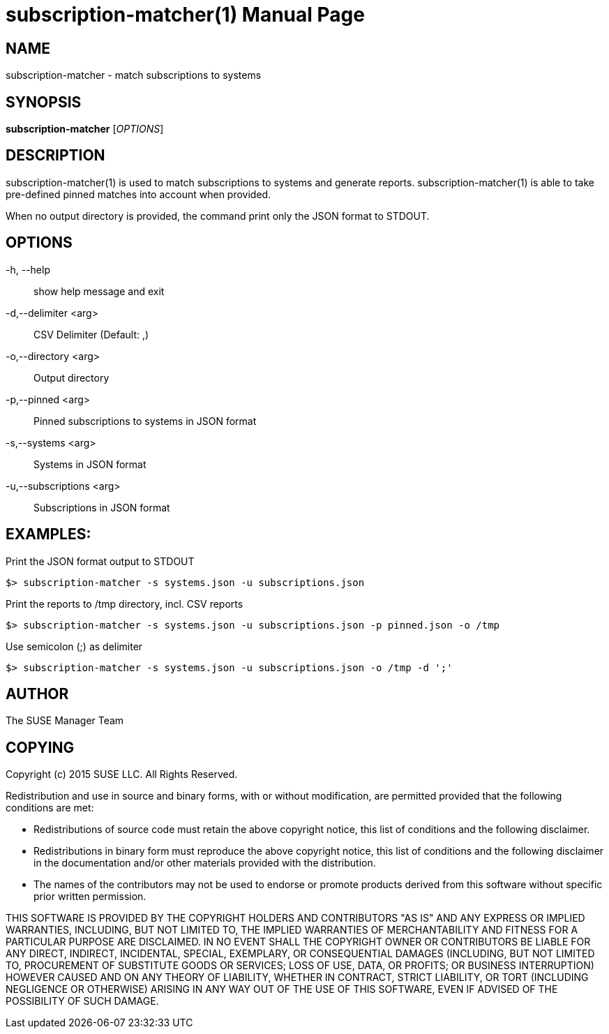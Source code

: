 subscription-matcher(1)
=======================
:doctype: manpage

NAME
----
subscription-matcher - match subscriptions to systems

SYNOPSIS
--------
*subscription-matcher* ['OPTIONS']

DESCRIPTION
-----------
subscription-matcher(1) is used to match subscriptions to systems
and generate reports. subscription-matcher(1) is able to take pre-defined
pinned matches into account when provided.

When no output directory is provided, the command print only the
JSON format to STDOUT.

OPTIONS
-------

-h, --help::
show help message and exit

-d,--delimiter <arg>::
CSV Delimiter (Default: ,)

-o,--directory <arg>::
Output directory

-p,--pinned <arg>::
Pinned subscriptions to systems in JSON format

-s,--systems <arg>::
Systems in JSON format

-u,--subscriptions <arg>::
Subscriptions in JSON format

EXAMPLES:
---------

Print the JSON format output to STDOUT

  $> subscription-matcher -s systems.json -u subscriptions.json

Print the reports to /tmp directory, incl. CSV reports

  $> subscription-matcher -s systems.json -u subscriptions.json -p pinned.json -o /tmp

Use semicolon (;) as delimiter

  $> subscription-matcher -s systems.json -u subscriptions.json -o /tmp -d ';'

AUTHOR
------
The SUSE Manager Team

COPYING
-------
Copyright (c) 2015 SUSE LLC. All Rights Reserved.

Redistribution and use in source and binary forms, with or without
modification, are permitted provided that the following conditions are
met:

    * Redistributions of source code must retain the above copyright
      notice, this list of conditions and the following disclaimer.

    * Redistributions in binary form must reproduce the above
      copyright notice, this list of conditions and the following
      disclaimer in the documentation and/or other materials provided
      with the distribution.

    * The names of the contributors may not be used to endorse or
      promote products derived from this software without specific
      prior written permission.

THIS SOFTWARE IS PROVIDED BY THE COPYRIGHT HOLDERS AND CONTRIBUTORS
"AS IS" AND ANY EXPRESS OR IMPLIED WARRANTIES, INCLUDING, BUT NOT
LIMITED TO, THE IMPLIED WARRANTIES OF MERCHANTABILITY AND FITNESS FOR
A PARTICULAR PURPOSE ARE DISCLAIMED. IN NO EVENT SHALL THE COPYRIGHT
OWNER OR CONTRIBUTORS BE LIABLE FOR ANY DIRECT, INDIRECT, INCIDENTAL,
SPECIAL, EXEMPLARY, OR CONSEQUENTIAL DAMAGES (INCLUDING, BUT NOT
LIMITED TO, PROCUREMENT OF SUBSTITUTE GOODS OR SERVICES; LOSS OF USE,
DATA, OR PROFITS; OR BUSINESS INTERRUPTION) HOWEVER CAUSED AND ON ANY
THEORY OF LIABILITY, WHETHER IN CONTRACT, STRICT LIABILITY, OR TORT
(INCLUDING NEGLIGENCE OR OTHERWISE) ARISING IN ANY WAY OUT OF THE USE
OF THIS SOFTWARE, EVEN IF ADVISED OF THE POSSIBILITY OF SUCH DAMAGE.

